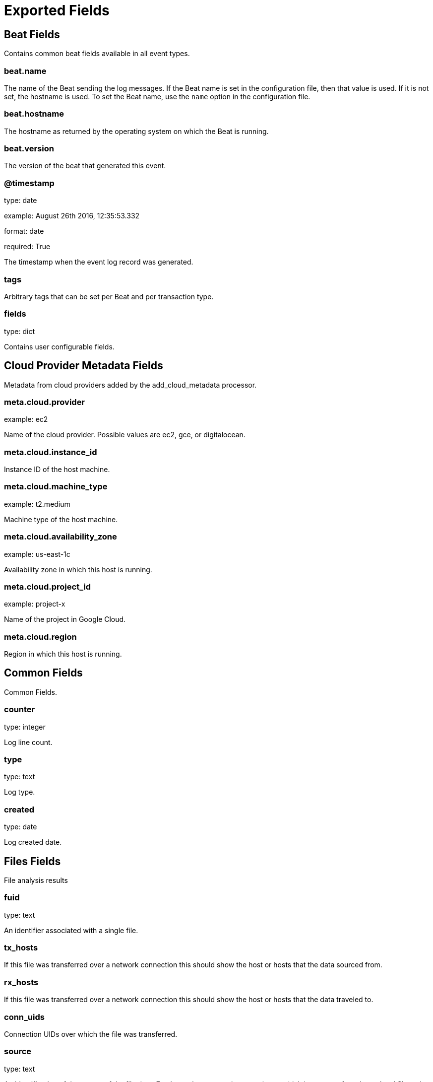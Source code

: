 
////
This file is generated! See _meta/fields.yml and scripts/generate_field_docs.py
////

[[exported-fields]]
= Exported Fields

[partintro]

--
This document describes the fields that are exported by Brobeat. They are
grouped in the following categories:

* <<exported-fields-beat>>
* <<exported-fields-cloud>>
* <<exported-fields-common>>
* <<exported-fields-files>>
* <<exported-fields-http>>

--
[[exported-fields-beat]]
== Beat Fields

Contains common beat fields available in all event types.



[float]
=== beat.name

The name of the Beat sending the log messages. If the Beat name is set in the configuration file, then that value is used. If it is not set, the hostname is used. To set the Beat name, use the `name` option in the configuration file.


[float]
=== beat.hostname

The hostname as returned by the operating system on which the Beat is running.


[float]
=== beat.version

The version of the beat that generated this event.


[float]
=== @timestamp

type: date

example: August 26th 2016, 12:35:53.332

format: date

required: True

The timestamp when the event log record was generated.


[float]
=== tags

Arbitrary tags that can be set per Beat and per transaction type.


[float]
=== fields

type: dict

Contains user configurable fields.


[[exported-fields-cloud]]
== Cloud Provider Metadata Fields

Metadata from cloud providers added by the add_cloud_metadata processor.



[float]
=== meta.cloud.provider

example: ec2

Name of the cloud provider. Possible values are ec2, gce, or digitalocean.


[float]
=== meta.cloud.instance_id

Instance ID of the host machine.


[float]
=== meta.cloud.machine_type

example: t2.medium

Machine type of the host machine.


[float]
=== meta.cloud.availability_zone

example: us-east-1c

Availability zone in which this host is running.


[float]
=== meta.cloud.project_id

example: project-x

Name of the project in Google Cloud.


[float]
=== meta.cloud.region

Region in which this host is running.


[[exported-fields-common]]
== Common Fields

Common Fields.


[float]
=== counter

type: integer

Log line count.


[float]
=== type

type: text

Log type.


[float]
=== created

type: date

Log created date.


[[exported-fields-files]]
== Files Fields

File analysis results


[float]
=== fuid

type: text

An identifier associated with a single file.


[float]
=== tx_hosts

If this file was transferred over a network connection this should show the host or hosts that the data sourced from.


[float]
=== rx_hosts

If this file was transferred over a network connection this should show the host or hosts that the data traveled to.


[float]
=== conn_uids

Connection UIDs over which the file was transferred.


[float]
=== source

type: text

An identification of the source of the file data.  E.g. it may be a network protocol over which it was transferred, or a local file path which was read, or some other input source.


[float]
=== depth

type: integer

A value to represent the depth of this file in relation to its source.  In SMTP, it is the depth of the MIME attachment on the message.  In HTTP, it is the depth of the request within the TCP connection.


[float]
=== analyzers

A set of analysis types done during the file analysis.


[float]
=== mime_type

type: text

A mime type provided by the strongest file magic signature match against the bof_buffer field of fa_file, or in the cases where no buffering of the beginning of file occurs, an initial guess of the mime type based on the first data seen.


[float]
=== filename

type: text

A filename for the file if one is available from the source for the file.  These will frequently come from Content-Disposition headers in network protocols.


[float]
=== duration

type: double

The duration the file was analyzed for.


[float]
=== local_orig

type: boolean

If the source of this file is a network connection, this field indicates if the data originated from the local network or not as determined by the configured Site::local_nets.


[float]
=== is_orig

type: boolean

If the source of this file is a network connection, this field indicates if the file is being sent by the originator of the connection or the responder.


[float]
=== seen_bytes

type: integer

Number of bytes provided to the file analysis engine for the file.


[float]
=== total_bytes

type: integer

Total number of bytes that are supposed to comprise the full file.


[float]
=== missing_bytes

type: integer

The number of bytes in the file stream that were completely missed during the process of analysis e.g. due to dropped packets.


[float]
=== overflow_bytes

type: integer

The number of bytes in the file stream that were not delivered to stream file analyzers.  This could be overlapping bytes or bytes that couldnt be reassembled.


[float]
=== timedout

type: boolean

Whether the file analysis timed out at least once for the file.


[float]
=== parent_fuid

type: text

Identifier associated with a container file from which this one was extracted as part of the file analysis.


[float]
=== md5

type: text

(present if base/files/hash/main.bro is loaded)


[float]
=== sha1

type: text

(present if base/files/hash/main.bro is loaded)


[float]
=== sha256

type: text

(present if base/files/hash/main.bro is loaded)


[float]
=== x509.ts

type: double

Current timestamp.


[float]
=== x509.id

type: text

File id of this certificate.


[float]
=== x509.certificate

Basic information about the certificate.


[float]
=== x509.handle

The opaque wrapping the certificate. Mainly used for the verify operations.


[float]
=== x509.extensions

All extensions that were enintegerered in the certificate.


[float]
=== x509.san

Subject alternative name extension of the certificate.


[float]
=== x509.basic_constraints

Basic constraints extension of the certificate.


[float]
=== x509.logcert

type: boolean

(present if policy/protocols/ssl/log-hostcerts-only.bro is loaded)


[float]
=== extracted

type: text

(present if base/files/extract/main.bro is loaded)


[float]
=== entropy

type: double

(present if policy/frameworks/files/entropy-test-all-files.bro is loaded)


[[exported-fields-http]]
== Http Fields

AMQP specific event fields.


[float]
=== ts

type: double

Timestamp for when the request happened.


[float]
=== uid

type: text

Unique ID for the connection.


[float]
=== id.orig_h

type: ip

The originator's IP address.


[float]
=== id.orig_p

type: integer

The originator's port number.


[float]
=== id.resp_h

type: ip

The responder's IP address.


[float]
=== id.resp_p

type: integer

The responder's port number.


[float]
=== trans_depth

type: integer

Represents the pipelined depth into the connection of this request/response transaction.


[float]
=== method

type: keyword

Verb used in the HTTP request (GET, POST, HEAD, etc.).


[float]
=== host

type: text

Value of the HOST header.


[float]
=== uri

type: text

URI used in the request.


[float]
=== referrer

type: text

Value of the referer header.  The comment is deliberately misspelled like the standard declares, but the name used here is referrer spelled correctly.


[float]
=== version

type: text

Value of the version portion of the request.


[float]
=== user_agent

type: text

Value of the User-Agent header from the client.


[float]
=== request_body_len

type: integer

Actual uncompressed content size of the data transferred from the client.


[float]
=== response_body_len

type: integer

Actual uncompressed content size of the data transferred from the server.


[float]
=== status_code

type: integer

Status code returned by the server.


[float]
=== status_msg

type: text

Status message returned by the server.


[float]
=== info_code

type: integer

Last seen 1xx informational reply code returned by the server.


[float]
=== info_msg

type: text

Last seen 1xx informational reply message returned by the server.


[float]
=== username

type: text

Username if basic-auth is performed for the request.


[float]
=== password

type: text

Password if basic-auth is performed for the request.


[float]
=== capture_password

type: boolean

Determines if the password will be captured for this request.


[float]
=== proxied

All of the headers that may indicate if the request was proxied.


[float]
=== range_request

type: boolean

Indicates if this request can assume 206 partial content in response.


[float]
=== orig_fuids

(present if base/protocols/http/entities.bro is loaded)


[float]
=== orig_filenames

(present if base/protocols/http/entities.bro is loaded)


[float]
=== orig_mime_types

(present if base/protocols/http/entities.bro is loaded)


[float]
=== resp_fuids

(present if base/protocols/http/entities.bro is loaded)


[float]
=== resp_filenames

(present if base/protocols/http/entities.bro is loaded)


[float]
=== resp_mime_types

(present if base/protocols/http/entities.bro is loaded)


[float]
=== current_entity.filename

type: text

Filename for the entity if discovered from a header.


[float]
=== orig_mime_depth

type: integer

(present if base/protocols/http/entities.bro is loaded)


[float]
=== resp_mime_depth

type: integer

(present if base/protocols/http/entities.bro is loaded)


[float]
=== client_header_names

(present if policy/protocols/http/header-names.bro is loaded)


[float]
=== server_header_names

(present if policy/protocols/http/header-names.bro is loaded)


[float]
=== omniture

type: boolean

(present if policy/protocols/http/software-browser-plugins.bro is loaded)


[float]
=== flash_version

type: text

(present if policy/protocols/http/software-browser-plugins.bro is loaded)


[float]
=== cookie_vars

(present if policy/protocols/http/var-extraction-cookies.bro is loaded)


[float]
=== uri_vars

(present if policy/protocols/http/var-extraction-uri.bro is loaded)


